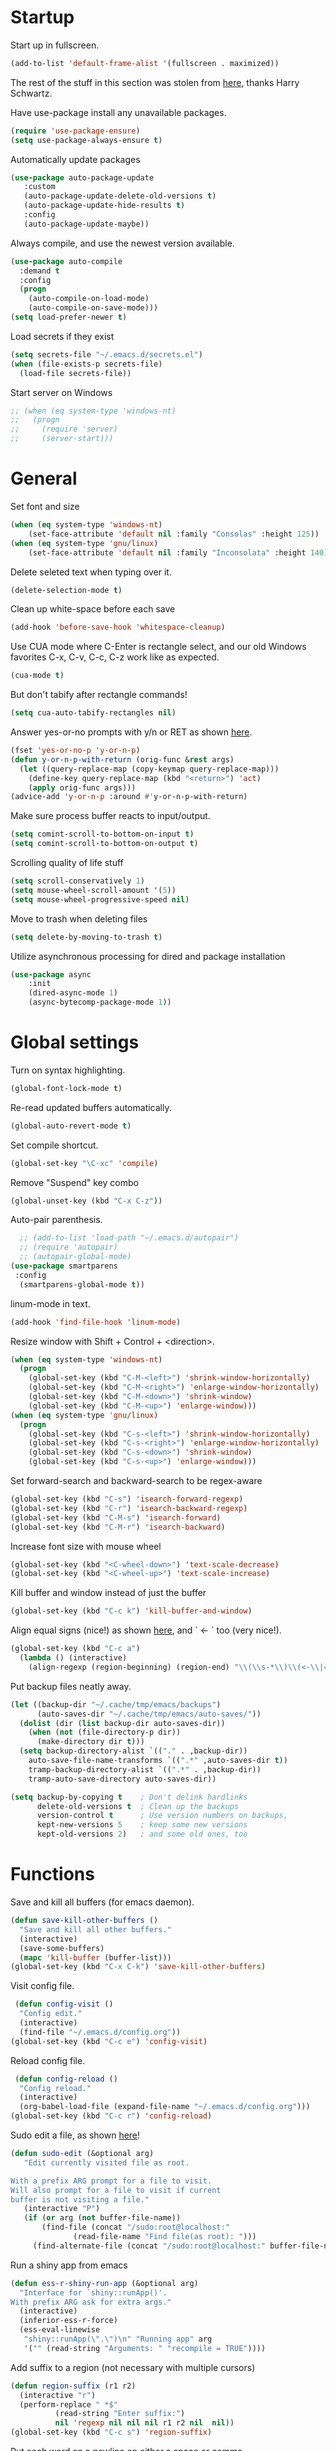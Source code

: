 * Startup

Start up in fullscreen.

#+BEGIN_SRC emacs-lisp
  (add-to-list 'default-frame-alist '(fullscreen . maximized))
#+END_SRC

The rest of the stuff in this section was stolen from [[https://github.com/hrs/dotfiles/blob/master/emacs/.emacs.d/configuration.org][here]],
thanks Harry Schwartz.

Have use-package install any unavailable packages.

#+BEGIN_SRC emacs-lisp
  (require 'use-package-ensure)
  (setq use-package-always-ensure t)
#+END_SRC

Automatically update packages

#+BEGIN_SRC emacs-lisp
 (use-package auto-package-update
	:custom
	(auto-package-update-delete-old-versions t)
	(auto-package-update-hide-results t)
	:config
	(auto-package-update-maybe))
#+END_SRC

Always compile, and use the newest version available.

#+BEGIN_SRC emacs-lisp
  (use-package auto-compile
    :demand t
    :config
    (progn
      (auto-compile-on-load-mode)
      (auto-compile-on-save-mode)))
  (setq load-prefer-newer t)
#+END_SRC

Load secrets if they exist

#+BEGIN_SRC emacs-lisp
  (setq secrets-file "~/.emacs.d/secrets.el")
  (when (file-exists-p secrets-file)
    (load-file secrets-file))
#+END_SRC

Start server on Windows

#+BEGIN_SRC emacs-lisp
  ;; (when (eq system-type 'windows-nt)
  ;;   (progn
  ;;     (require 'server)
  ;;     (server-start)))
#+END_SRC
* General

Set font and size

#+BEGIN_SRC emacs-lisp
  (when (eq system-type 'windows-nt)
      (set-face-attribute 'default nil :family "Consolas" :height 125))
  (when (eq system-type 'gnu/linux)
      (set-face-attribute 'default nil :family "Inconsolata" :height 140))
#+END_SRC

Delete seleted text when typing over it.

#+BEGIN_SRC emacs-lisp
  (delete-selection-mode t)
#+END_SRC

Clean up white-space before each save

#+BEGIN_SRC emacs-lisp
  (add-hook 'before-save-hook 'whitespace-cleanup)
#+END_SRC

Use CUA mode where C-Enter is rectangle select,
and our old Windows favorites C-x, C-v, C-c, C-z
work like as expected.

#+BEGIN_SRC emacs-lisp
  (cua-mode t)
#+END_SRC

But don't tabify after rectangle commands!

#+BEGIN_SRC emacs-lisp
  (setq cua-auto-tabify-rectangles nil)
#+END_SRC

Answer yes-or-no prompts with y/n or RET as shown [[https://emacs.stackexchange.com/questions/17269/how-configure-the-confirmation-minibuffer-to-use-enter-instead-y][here]].

#+BEGIN_SRC emacs-lisp
  (fset 'yes-or-no-p 'y-or-n-p)
  (defun y-or-n-p-with-return (orig-func &rest args)
    (let ((query-replace-map (copy-keymap query-replace-map)))
      (define-key query-replace-map (kbd "<return>") 'act)
      (apply orig-func args)))
  (advice-add 'y-or-n-p :around #'y-or-n-p-with-return)
#+END_SRC

Make sure process buffer reacts to input/output.

#+BEGIN_SRC emacs-lisp
  (setq comint-scroll-to-bottom-on-input t)
  (setq comint-scroll-to-bottom-on-output t)
#+END_SRC

Scrolling quality of life stuff

#+BEGIN_SRC emacs-lisp
  (setq scroll-conservatively 1)
  (setq mouse-wheel-scroll-amount '(5))
  (setq mouse-wheel-progressive-speed nil)
#+END_SRC

Move to trash when deleting files

#+BEGIN_SRC emacs-lisp
  (setq delete-by-moving-to-trash t)
#+END_SRC

Utilize asynchronous processing for dired and package installation

#+BEGIN_SRC emacs-lisp
  (use-package async
	  :init
	  (dired-async-mode 1)
	  (async-bytecomp-package-mode 1))
#+END_SRC
* Global settings

Turn on syntax highlighting.

#+BEGIN_SRC emacs-lisp
  (global-font-lock-mode t)
#+END_SRC

Re-read updated buffers automatically.

#+BEGIN_SRC emacs-lisp
  (global-auto-revert-mode t)
#+END_SRC

Set compile shortcut.

#+BEGIN_SRC emacs-lisp
  (global-set-key "\C-xc" 'compile)
#+END_SRC

Remove "Suspend" key combo

#+BEGIN_SRC emacs-lisp
  (global-unset-key (kbd "C-x C-z"))
#+END_SRC

Auto-pair parenthesis.

#+BEGIN_SRC emacs-lisp
  ;; (add-to-list 'load-path "~/.emacs.d/autopair")
  ;; (require 'autopair)
  ;; (autopair-global-mode)
(use-package smartparens
 :config
  (smartparens-global-mode t))
#+END_SRC

linum-mode in text.

#+BEGIN_SRC emacs-lisp
  (add-hook 'find-file-hook 'linum-mode)
#+END_SRC

Resize window with Shift + Control + <direction>.

#+BEGIN_SRC emacs-lisp
  (when (eq system-type 'windows-nt)
    (progn
      (global-set-key (kbd "C-M-<left>") 'shrink-window-horizontally)
      (global-set-key (kbd "C-M-<right>") 'enlarge-window-horizontally)
      (global-set-key (kbd "C-M-<down>") 'shrink-window)
      (global-set-key (kbd "C-M-<up>") 'enlarge-window)))
  (when (eq system-type 'gnu/linux)
    (progn
      (global-set-key (kbd "C-s-<left>") 'shrink-window-horizontally)
      (global-set-key (kbd "C-s-<right>") 'enlarge-window-horizontally)
      (global-set-key (kbd "C-s-<down>") 'shrink-window)
      (global-set-key (kbd "C-s-<up>") 'enlarge-window)))
#+end_SRC

Set forward-search and backward-search to be regex-aware

#+BEGIN_SRC emacs-lisp
  (global-set-key (kbd "C-s") 'isearch-forward-regexp)
  (global-set-key (kbd "C-r") 'isearch-backward-regexp)
  (global-set-key (kbd "C-M-s") 'isearch-forward)
  (global-set-key (kbd "C-M-r") 'isearch-backward)
#+END_SRC

Increase font size with mouse wheel

#+BEGIN_SRC emacs-lisp
  (global-set-key (kbd "<C-wheel-down>") 'text-scale-decrease)
  (global-set-key (kbd "<C-wheel-up>") 'text-scale-increase)
#+END_SRC

Kill buffer and window instead of just the buffer

#+BEGIN_SRC emacs-lisp
  (global-set-key (kbd "C-c k") 'kill-buffer-and-window)
#+END_SRC


Align equal signs (nice!) as shown [[https://stackoverflow.com/questions/3633120/emacs-hotkey-to-align-equal-signs][here]], and `	<- ` too (very nice!).

#+BEGIN_SRC emacs-lisp
  (global-set-key (kbd "C-c a")
    (lambda () (interactive)
      (align-regexp (region-beginning) (region-end) "\\(\\s-*\\)\\(<-\\|=\\)" 1 1 nil)))
#+END_SRC

Put backup files neatly away.

#+BEGIN_SRC emacs-lisp
(let ((backup-dir "~/.cache/tmp/emacs/backups")
      (auto-saves-dir "~/.cache/tmp/emacs/auto-saves/"))
  (dolist (dir (list backup-dir auto-saves-dir))
    (when (not (file-directory-p dir))
      (make-directory dir t)))
  (setq backup-directory-alist `(("." . ,backup-dir))
	auto-save-file-name-transforms `((".*" ,auto-saves-dir t))
	tramp-backup-directory-alist `((".*" . ,backup-dir))
	tramp-auto-save-directory auto-saves-dir))

(setq backup-by-copying t    ; Don't delink hardlinks
      delete-old-versions t  ; Clean up the backups
      version-control t      ; Use version numbers on backups,
      kept-new-versions 5    ; keep some new versions
      kept-old-versions 2)   ; and some old ones, too
#+END_SRC
* Functions

Save and kill all buffers (for emacs daemon).

#+BEGIN_SRC emacs-lisp
  (defun save-kill-other-buffers ()
	"Save and kill all other buffers."
	(interactive)
	(save-some-buffers)
	(mapc 'kill-buffer (buffer-list)))
  (global-set-key (kbd "C-x C-k") 'save-kill-other-buffers)
#+END_SRC

Visit config file.

#+BEGIN_SRC emacs-lisp
   (defun config-visit ()
	"Config edit."
	(interactive)
	(find-file "~/.emacs.d/config.org"))
  (global-set-key (kbd "C-c e") 'config-visit)
#+END_SRC

Reload config file.

#+BEGIN_SRC emacs-lisp
   (defun config-reload ()
	"Config reload."
	(interactive)
	(org-babel-load-file (expand-file-name "~/.emacs.d/config.org")))
  (global-set-key (kbd "C-c r") 'config-reload)
#+END_SRC

Sudo edit a file, as shown [[https://emacsredux.com/blog/2013/04/21/edit-files-as-root/][here]]!

#+BEGIN_SRC emacs-lisp
  (defun sudo-edit (&optional arg)
	 "Edit currently visited file as root.

  With a prefix ARG prompt for a file to visit.
  Will also prompt for a file to visit if current
  buffer is not visiting a file."
	 (interactive "P")
	 (if (or arg (not buffer-file-name))
	     (find-file (concat "/sudo:root@localhost:"
				(read-file-name "Find file(as root): ")))
	   (find-alternate-file (concat "/sudo:root@localhost:" buffer-file-name))))
#+END_SRC

Run a shiny app from emacs

#+BEGIN_SRC emacs-lisp
  (defun ess-r-shiny-run-app (&optional arg)
    "Interface for `shiny::runApp()'.
  With prefix ARG ask for extra args."
    (interactive)
    (inferior-ess-r-force)
    (ess-eval-linewise
     "shiny::runApp(\".\")\n" "Running app" arg
     '("" (read-string "Arguments: " "recompile = TRUE"))))
#+END_SRC

Add suffix to a region (not necessary with multiple cursors)

#+BEGIN_SRC emacs-lisp
(defun region-suffix (r1 r2)
  (interactive "r")
  (perform-replace " *$"
	      (read-string "Enter suffix:")
	      nil 'regexp nil nil nil r1 r2 nil  nil))
(global-set-key (kbd "C-c s") 'region-suffix)
#+END_SRC

Put each word on a newline on either a space or comma

#+BEGIN_SRC emacs-lisp
  (defun newline-after-comma-or-space ()
    (interactive)
    (perform-replace "\\(?1:[^,][[:punct:]]?+\\)\\(,\\|[[:space:]]+\\)" "\\1
" nil t nil nil nil (region-beginning) (region-end)))
    (global-set-key (kbd "C-c n") 'newline-after-comma-or-space)
#+END_SRC

Put quotes around each word (work-in-progress)

#+BEGIN_SRC emacs-lisp
  (defun force-quotes ()
    (interactive)
    (perform-replace "\\(?1:\\([[:punct:]]\|[[:space:]]\\)\\)+\\(?2:[A-z]?+\_?+\\.?+[0-9]?+[A-z]?+\\)\\(?3:\\([[:punct:]]\|[[:space:]]\\)\\)+" "\\1\"\\2\"\\3" nil t nil nil nil (region-beginning) (region-end)))
    (global-set-key (kbd "C-c q") 'force-quotes)
#+END_SRC

Pipe operator in R from [[https://emacs.stackexchange.com/questions/8041/how-to-implement-the-piping-operator-in-ess-mode][here.]]

#+BEGIN_SRC emacs-lisp
  (defun add-pipe-and-step ()
    "R - %>% operator or 'then' pipe operator"
    (interactive)
    (just-one-space 1)
    (insert "%>%")
    (reindent-then-newline-and-indent))
#+END_SRC

Insert r chunk in polymode, as shown here [[https://emacs.stackexchange.com/questions/27405/insert-code-chunk-in-r-markdown-with-yasnippet-and-polymode][here.]]

#+BEGIN_SRC emacs-lisp
  (defun insert-r-chunk (header)
    "Insert an r-chunk in markdown mode."
    (interactive "sHeader: ")
    (insert (concat "```{r " header "}\n\n```"))
    (forward-line -1))
#+END_SRC

Create R project directory structure

#+BEGIN_SRC emacs-lisp
    (defun create-r-project-dir-structure (name)
      (interactive "sName: ")
      (make-directory name)
      (let ((pastDir default-directory))
	(cd name)
	(dolist (dirname '("R" "data" "data-raw" "output" "reports" "bin" "reports/graphics"))
	  (make-directory dirname))
	(write-region "
    Version: 1.0

    RestoreWorkspace: Default
    SaveWorkspace: Default
    AlwaysSaveHistory: Default

    EnableCodeIndexing: Yes
    UseSpacesForTab: Yes
    NumSpacesForTab: 2
    Encoding: UTF-8

    RnwWeave: Sweave
    LaTeX: pdfLaTeX"
		      nil (concat name ".Rproj"))
	(with-temp-file ".projectile"
	  (insert ""))
	(with-temp-file ".gitignore"
	  (insert "Archive/
		  .Rhistory
		  *~
		  .Rproj.user/
		  notes.org"))
	(cd pastDir)))
#+END_SRC

.gitignore template

#+BEGIN_SRC emacs-lisp
  (defun gitignore-template (dir)
      (interactive (list (let (dir (insert-default-directory t))
	(read-file-name "Select directory: "))))
    (write-region "Archive/
		   .Rhistory
		   *~
		   .Rproj.user/
		   notes.org"
		  nil (concat dir "/.gitignore")))
#+END_SRC

Create (roxygenated) header for R scripts

#+BEGIN_SRC emacs-lisp
    (defun insert-roxygenated-header (title)
      "Set up a knitable header for R docs"
      (interactive "sTitle: ")
      (let ((date (format-time-string "%m/%d/%Y")))
	(insert (format "
  #' ---
    #' title:  '%s'
    #' author: 'Pavel Panko'
    #' date:   '%s'
    #' ---

    #' ### 0. Prepare environment

   #+ setup, message = FALSE, results = FALSE
    ## Load packages and helper functions
    pkgs <- c(\"here\")
    ## install.packages(pkgs)
    lapply(pkgs, library, character.only = TRUE)

    source(here(\"R/99_helperFunctions.R\"))

    #' ### 1. Read in data

    #+ read
    " title date))))
#+END_SRC

Byte-compile emacs directory

#+BEGIN_SRC emacs-lisp
  (defun byte-compile-init-dir ()
    "Byte-compile all your dotfiles."
    (interactive)
    (byte-recompile-directory user-emacs-directory 0))

  (defun remove-elc-on-save ()
    "If you're saving an Emacs Lisp file, likely the .elc is no longer valid."
    (add-hook 'after-save-hook
	      (lambda ()
		(if (file-exists-p (concat buffer-file-name "c"))
		    (delete-file (concat buffer-file-name "c")))) nil t))
  (add-hook 'emacs-lisp-mode-hook 'remove-elc-on-save)
#+END_SRC
* Modes
** Completion-related

ivy completion

#+BEGIN_SRC emacs-lisp
  (use-package counsel
    :after ivy
    :config (counsel-mode))

  (use-package ivy
    :defer 0.1
    :diminish
    :bind (("C-c C-r" . ivy-resume)
	   ("C-x B" . ivy-switch-buffer-other-window))
    :custom
    (ivy-count-format "(%d/%d) ")
    (ivy-use-virtual-buffers t)
    :config (ivy-mode))

  (use-package ivy-rich
      :after (:all ivy counsel)
      :init (setq ivy-rich-path-style 'abbrev
		ivy-virtual-abbreviate 'full)
      :config (ivy-rich-mode))

  (use-package swiper
    :after ivy
    :bind (("C-r" . swiper-all)
	   ("C-s" . swiper)))
#+END_SRC

smex completion for M-x commands

#+BEGIN_SRC emacs-lisp
  (use-package smex
	:custom (smex-prompt-string "Command: ")
	:init
	(smex-initialize)
	(global-set-key (kbd "M-x") 'smex)
	(global-set-key (kbd "M-X") 'smex-major-mode-commands))
#+END_SRC

Inline auto-complete mode w/company.

#+BEGIN_SRC emacs-lisp
  (use-package company
    :hook (after-init . global-company-mode)
    :config
    (setq company-backends (mapcar #'company-mode/backend-with-yas company-backends)))
#+END_SRC

auto-complete yas snippets with company

#+BEGIN_SRC emacs-lisp
     (defvar company-mode/enable-yas t
       "Enable yasnippet for all backends.")
     (defun company-mode/backend-with-yas (backend)
       (if (or (not company-mode/enable-yas) (and (listp backend) (member 'company-yasnippet backend)))
	   backend
	 (append (if (consp backend) backend (list backend))
		 '(:with company-yasnippet))))
#+END_SRC

Thesaurus

#+BEGIN_SRC emacs-lisp
  (use-package synosaurus
    :diminish synosaurus-mode
    :init    (synosaurus-mode)
    :config  (setq synosaurus-choose-method 'popup))
#+END_SRC

Code snippets

#+BEGIN_SRC emacs-lisp
  (use-package yasnippet
    :init
    (yas-global-mode 1)
    :config
    (add-to-list 'yas-snippet-dirs "~/.emacs.d/snippets"))
#+END_SRC
** C++

Special compile command for C++

#+BEGIN_SRC emacs-lisp
  (use-package compile
    :ensure nil
    :defer t
    :hook (c++-mode lambda ()
	(set (make-local-variable 'compile-command)
	  (format "g++ %s" (file-name-nondirectory buffer-file-name)))))
#+END_SRC
** Editing-related

Google things

#+BEGIN_SRC emacs-lisp
  (use-package google-this)
#+END_SRC

Interactive regex editing

#+BEGIN_SRC emacs-lisp
  (use-package wgrep)
#+END_SRC

Undo tree-style

#+BEGIN_SRC emacs-lisp
(use-package undo-tree
  :diminish undo-tree-mode
  :config
  (progn
    (global-undo-tree-mode)
    (setq undo-tree-visualizer-timestamps t)
    (setq undo-tree-visualizer-diff t)))
#+END_SRC
** ESS

#+BEGIN_SRC emacs-lisp
  (use-package ess-r-mode
    :ensure ess
    :bind (:map ess-mode-map
		;; Re-map ess "run" to S-RET because of CUA mode
		("C-<return>" . nil)
		("S-<return>" . ess-eval-region-or-line-visibly-and-step)
		;; Pipe operator
		("C->" . add-pipe-and-step))
    ;; :hook
    ;; (ess-r-mode . (lambda () (yas-minor-mode)))
    :config
    ;; Start R in current working directory, don't let R ask user
    (setq ess-ask-for-ess-directory nil
	  ;; Set indent at Google-standard 2-spaces.
	  ess-style 'RStudio
	  ;; Echo highlighted code in R buffer
	  ess-eval-visibly t;;'nowait
	  ;; Remove underscore funny-business
	  ess-toggle-underscore nil
	  ;; Turn off ess-flymake
	  ess-use-flymake nil
	  ;; Flycheck defaults
	  flycheck-lintr-linters "with_defaults(object_name_linter(c('snake_case','camelCase')), commented_code_linter = NULL, line_length_linter(90))"
	  ;; Attempt to prevent process timeout hang
	  ess--command-default-timeout 1
	  ;; ess-can-eval-in-background nil
	  ;; Font lock all ESS keywords
	  ess-R-font-lock-keywords
	  (quote
	   ((ess-R-fl-keyword:modifiers . t)
	    (ess-R-fl-keyword:fun-defs . t)
	    (ess-R-fl-keyword:keywords . t)
	    (ess-R-fl-keyword:assign-ops)
	    (ess-R-fl-keyword:constants . t)
	    (ess-fl-keyword:fun-calls . t)
	    (ess-fl-keyword:numbers . t)
	    (ess-fl-keyword:operators . t)
	    (ess-fl-keyword:delimiters . t)
	    (ess-fl-keyword:= . t)
	    (ess-R-fl-keyword:F&T . t)
	    (ess-R-fl-keyword:%op% . t)))
	  ;; Prepend directory name to R process name
	  ess-gen-proc-buffer-name-function 'ess-gen-proc-buffer-name:project-or-simple))
#+END_SRC

Windows work-around for not being able to find R

#+BEGIN_SRC emacs-lisp
  ;; (when (eq system-type 'windows-nt)
  ;;     (setq ess-directory-containing-R "C:/Program Files/"
  ;;	  inferior-ess-r-program "C:/Program Files/R/R-3.6.3/bin/x64/Rterm.exe"))
#+END_SRC

#+BEGIN_SRC emacs-lisp
  (when (eq system-type 'windows-nt)
      (setq-default inferior-R-program-name "C:\\Program Files\\R\\R-4.1.0\\bin\\x64\\Rterm.exe"))
#+END_SRC

#+BEGIN_SRC emacs-lisp
(add-hook 'ess-mode-hook
	  (lambda ()
	    (set (make-local-variable 'compile-command)
		 (concat "R -e rmarkdown::render('" buffer-file-name "')"))))
#+END_SRC

#+RESULTS:
** Flycheck
Flycheck mode (but not for org/latex).

#+BEGIN_SRC emacs-lisp
  (use-package flycheck
    :hook (after-init . global-flycheck-mode)
    :config
    (setq flycheck-global-modes '(not LaTeX-mode latex-mode org-mode))
    (setq flycheck-python-flake8-executable "flake8"))
#+END_SRC
** Flyspell

#+BEGIN_SRC emacs-lisp
  (use-package ispell
    :defer nil
    :ensure nil
    :init
    (if (eq system-type 'windows-nt)
	(progn
	  (setenv "DICTPATH" "C:/msys64/mingw64/share/hunspell")
	  (setenv "DICTIONARY" "en_US")		;C:/msys64/mingw64/share/hunspell/
	  (setq ispell-program-name "C:/msys64/mingw64/bin/hunspell.exe")))
    (if (eq system-type 'gnu/linux)
	(setq ispell-program-name "hunspell"))
    :config
    (setq ispell-local-dictionary "en_US"
	  ispell-dictionary "english"
	  ispell-local-dictionary-alist
	  '(("en_US" "[[:alpha:]]" "[^[:alpha:]]" "[']" nil ("-d" "en_US") nil utf-8))))
#+END_SRC
** Frames and buffers

Transpose horizontal/vertical split

#+BEGIN_SRC emacs-lisp
  (use-package transpose-frame
    :defer t
    :bind ("C-c t" . transpose-frame))
#+END_SRC

Set ace-window shortcut

#+BEGIN_SRC emacs-lisp
  (use-package ace-window
    :bind ("M-o" . ace-window))
#+END_SRC

Re-do window configurations

#+BEGIN_SRC emacs-lisp
  (use-package winner
    :ensure nil
    :init
    (winner-mode 1))
#+END_SRC

Restart emacs (and emacs-daemon)

#+BEGIN_SRC emacs-lisp
  (use-package restart-emacs)
#+END_SRC

#+BEGIN_SRC emacs-lisp
  (use-package avy
    :bind (("M-s" . avy-goto-word-1)))
#+END_SRC
** LaTeX

Flyspell for LaTeX

#+BEGIN_SRC emacs-lisp
  (add-hook 'LaTeX-mode-hook 'flyspell-mode)
#+END_SRC

Auto-fill

#+BEGIN_SRC emacs-lisp
  (add-hook 'LaTeX-mode-hook 'turn-on-auto-fill)
#+END_SRC
** Magit

#+BEGIN_SRC emacs-lisp
  (use-package magit
    :defer t)

(with-eval-after-load 'magit-mode
  (add-hook 'after-save-hook 'magit-after-save-refresh-status t))
#+END_SRC
** Multiple cursors
#+BEGIN_SRC emacs-lisp
  (use-package multiple-cursors
  :bind (("C-S-c C-S-c" . mc/edit-lines)
	 ("C-{" . mc/mark-next-like-this)
	 ("C-}" . mc/mark-previous-like-this)
	 ("C-|" . mc/mark-all-like-this)))
#+END_SRC
** MySQL

Setup default connections, as seen [[https://truongtx.me/2014/08/23/setup-emacs-as-an-sql-database-client][here]].

#+BEGIN_SRC emacs-lisp
  (use-package sql
    :ensure nil
    :config
    ;; Make sure MySQL know where the plugins directory is
    (setq sql-mysql-options
	  '("--plugin-dir=/usr/lib/mysql/plugin" "--binary-mode"))
    :custom
    ;; Try to catch the stupid MySQL prompt using a better regex
    (sql-set-product-feature 'mysql :prompt-regexp "^\\(?:mysql\\|mariadb\\).*> "))
#+END_SRC

Interactive commands to connect to default connection.

#+BEGIN_SRC emacs-lisp
  (defun my-sql-ttuSql ()
    (interactive)
    (my-sql-connect 'mysql 'ttuSql))

  (defun my-sql-connect (product connection)
    (setq sql-product mysql)
    (sql-connect connection))
#+END_SRC
** org

#+BEGIN_SRC emacs-lisp
  (use-package org
    :defer t
    :bind (:map org-mode-map
		("C-c s" lambda() (interactive)
		 (insert "#+BEGIN_SRC emacs-lisp\n#+END_SRC")))
    :hook ((org-mode . flyspell-mode)
	   (org-mode . visual-line-mode))
    :init
    ;; Load some languages for org-babel
    (org-babel-do-load-languages
     'org-babel-load-languages
     '((emacs-lisp .t)
       (R . t)
       (C . t)
       (python . t)
       (latex . t)
       (shell . t)))
    :config
    ;; Evaluate code blocks without confirmation
    (setq org-confirm-babel-evaluate nil
	  ;; Native font coloring
	  org-src-fontify-natively t
	  org-src-tab-acts-natively t
	  ;; Change ellipsis to dropdown thing
	  org-ellipsis " ↴"))
#+END_SRC

Tree slide for presentations

#+BEGIN_SRC emacs-lisp
  (use-package org-tree-slide
     :ensure t
     :init)
#+END_SRC

Turn org-mode bullets into utf-8 characters

#+BEGIN_SRC emacs-lisp
  (use-package org-bullets
	:defer t
	:init (add-hook 'org-mode-hook 'org-bullets-mode))
#+END_SRC

Make sure org-mode calls evince (gnome editor) to [[https://emacs.stackexchange.com/questions/28037/org-mode-file-hyperlinks-always-use-doc-view-cant-force-it-to-use-external-pdf][open up pdf files]]

#+BEGIN_SRC emacs-lisp
  (add-to-list 'org-file-apps '("pdf" . "evince %s"))
#+END_SRC
** Poly-R

Require poly-R

#+BEGIN_SRC emacs-lisp
  (use-package poly-R
    :defer t
    ;; Add Rnw extension as polymode's r-noweb mode
    :init
    (add-to-list 'auto-mode-alist '("\\.Rnw" . poly-noweb+r-mode))
    ;; Set default weaver/exporter options
    (defun my-poly-noweb+r-options ()
      (oset pm/polymode :exporter 'pm-exporter/pdflatex)
      (oset pm/polymode :weaver 'pm-weaver/knitR))
    :hook (poly-noweb+r-mode . my-poly-noweb+r-options)
    :config
      ;; Get rid of annoying appended text after weaving/exporting
      (setq polymode-exporter-output-file-format "%s"
	    polymode-weaver-output-file-format "%s"
	    ;; Do not display output file or process buffer
	    polymode-display-output-file nil
	    polymode-display-process-buffers nil))
#+END_SRC
** Projectile
#+BEGIN_SRC emacs-lisp
  (use-package projectile
    :bind (:map projectile-mode-map
		("s-p" . projectile-command-map)
		("C-c p" . projectile-command-map))
    :init
    (projectile-mode +1)
    :custom
    (projectile-register-project-type 'r '(".Rproj")
				      :project-file ".Rproj"))
#+END_SRC
** Python

#+BEGIN_SRC emacs-lisp
  (use-package elpy
    :defer t
    ;; Re-map "run" to S-RET because of CUA mode.
    :bind (:map elpy-mode-map
		("C-<return>" . nil)
		("S-<return>" . elpy-shell-send-statement-and-step))
    ;; Python virtual environment setup
    ;; :hook (python-mode lambda() (pyvenv-workon "myvenv"))
    :init
    (if (eq system-type 'windows-nt)
	(add-hook 'python-mode-hook (lambda() (pyvenv-workon "../../../Miniconda3"))))
    (if (eq system-type 'gnu/linux)
	(add-hook 'python-mode-hook (lambda() (pyvenv-workon "myvenv"))))
    ;; Enable elpy after loading a python buffer
    ;; as shown here: https://github.com/jorgenschaefer/elpy/issues/1566
    (defun enable-elpy-once ()
      (with-eval-after-load 'python (elpy-enable))
      (advice-remove 'python-mode 'enable-elpy-once))
    (advice-add 'python-mode :before 'enable-elpy-once)
    :config
    ;; Do not use flymake with elpy
    (remove-hook 'elpy-modules 'elpy-module-flymake)
    ;; Resolve indent issues
    (setq python-indent-guess-indent-offset t
	  python-indent-guess-indent-offset-verbose nil
	  ;; Set python3 as interpreter
	  python-shell-interpreter "python"
	  python-shell-interpreter-args "-i"
	  ;; Remove indentation highlighting
	  elpy-modules (remq 'elpy-module-highlight-indentation elpy-modules)
	  elpy-rpc-python-command python-shell-interpreter))

#+END_SRC
** Rainbow
#+BEGIN_SRC emacs-lisp
  (use-package rainbow-mode
    :config
    (add-hook 'prog-mode-hook #'rainbow-mode))
#+END_SRC
** Shell

Shell-pop in linux; git's bin/bash in windows

#+BEGIN_SRC emacs-lisp
  (when (eq system-type 'windows-nt)
      (progn
	(setq explicit-shell-file-name "C:/Program Files/Git/bin/bash.exe"
	      explicit-bash.exe-args '("--login" "-i"))
	(global-set-key (kbd "C-x C-u") 'shell)))

  (when (eq system-type 'gnu/linux)
    (use-package shell-pop
      :bind (("C-x C-u" . shell-pop))
      :config
      (setq shell-pop-shell-type (quote ("ansi-term" "*ansi-term*" (lambda nil (ansi-term shell-pop-term-shell)))))
      (setq shell-pop-term-shell "/bin/bash")
      ;; need to do this manually or not picked up by `shell-pop'
      (shell-pop--set-shell-type 'shell-pop-shell-type shell-pop-shell-type)))
#+END_SRC
** TRAMP

Start TRAMP

#+BEGIN_SRC emacs-lisp
  (setq tramp-default-method "ssh")
#+END_SRC
** workgroups

#+BEGIN_SRC emacs-lisp
  (use-package workgroups2
    :init
    (setq wg-prefix-key "C-c z"
	  wg-session-load-on-start nil)
    (workgroups-mode 1))
#+END_SRC
* Themes

Remove toolbar, scrollbar margins & menu bar.
Remove Emacs "splash screen" and scratch file.
Don't ring the bell when running up against buffer end

#+BEGIN_SRC emacs-lisp
  (menu-bar-mode 0)
  (scroll-bar-mode 0)
  (tool-bar-mode 0)
  (tooltip-mode 0)
  (fringe-mode 0)
  (blink-cursor-mode 0)

  (setq inhibit-startup-message t)
  (setq initial-scratch-message nil)
  (setq ring-bell-function 'ignore)
#+END_SRC

Set ashes theme

#+BEGIN_SRC emacs-lisp
  (load-theme 'base16-ashes t)
#+END_SRC

Telephone line mode-line

#+BEGIN_SRC emacs-lisp
  (use-package telephone-line
	 :config (telephone-line-mode))
#+END_SRC

Set border color

#+BEGIN_SRC emacs-lisp
  (set-face-background 'vertical-border "#323638")
#+END_SRC

Show file name in title bar as shown [[http://www.thetechrepo.com/main-articles/549][here]].

#+BEGIN_SRC emacs-lisp
  (setq frame-title-format "%b")
#+END_SRC

Light-up matching parens.

#+BEGIN_SRC emacs-lisp
  (show-paren-mode t)
  (setq show-paren-when-point-inside-paren t)
#+END_SRC
* Encoding

Use utf-8 everywhere all the time

#+BEGIN_SRC emacs-lisp
  (prefer-coding-system 'utf-8)
  (setq locale-coding-system 'utf-8)
  (set-default-coding-systems 'utf-8)
  (set-buffer-file-coding-system 'utf-8)
  (set-file-name-coding-system 'utf-8)
  (set-selection-coding-system 'utf-8)
#+END_SRC
* Not in use

Enable ein + a shortcut for deleting cells.

#+BEGIN_SRC emacs-lisp
  ;; (require 'ein)
  ;; (require 'ein-notebook)
  ;;
  ;; (define-key ein:notebook-mode-map "\C-c\C-d"
  ;;   'ein:worksheet-delete-cell)
#+END_SRC

Better (more aggressive) indent?

#+BEGIN_SRC emacs-lisp
  ;; (add-hook 'ess-mode-hook #'aggressive-indent-mode)
#+END_SRC

Make sure flymake doesn't include the legacy garbage.

#+BEGIN_SRC emacs-lisp
;;  (remove-hook 'flymake-diagnostic-functions 'flymake-proc-legacy-flymake)
#+END_SRC

Set cursor type as a "bar"

#+BEGIN_SRC emacs-lisp
;; (setq cursor-type (quote bar))
#+END_SRC

linum-mode background color

#+BEGIN_SRC emacs-lisp
  ;; (set-face-background 'linum "#1c2023")
#+END_SRC

linum-mode font color

#+BEGIN_SRC emacs-lisp
  ;; (set-face-foreground 'linum "#474f52")
#+END_SRC

linum-mode spacing format

#+BEGIN_SRC emacs-lisp
  ;; (setq linum-format " %d ")
#+END_SRC

(Not in use) Auto-fill mode?

#+BEGIN_SRC emacs-lisp
  ;; (setq text-mode-hook (quote (turn-on-auto-fill text-mode-hook-identify)))
#+END_SRC

ido completion

#+BEGIN_SRC emacs-lisp
  ;; (use-package ido
  ;;   :bind (("C-x b" . ido-switch-buffer)
  ;;	 ("C-x C-b" . ibuffer))
  ;;   :init
  ;;   (ido-mode 1)
  ;;   :config
  ;;   (setq ido-create-new-buffer 'always
  ;;	ido-enable-flex-maching t
  ;;	ido-everywhere t
  ;;	ibuffer-expert t))
#+END_SRC
